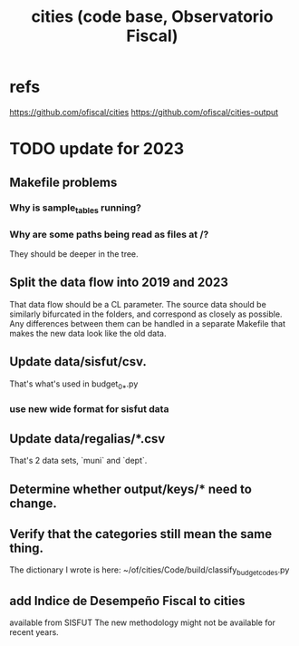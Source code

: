 :PROPERTIES:
:ID:       86f3c13a-4dd2-42ca-9a56-03ea56368aac
:END:
#+title: cities (code base, Observatorio Fiscal)
* refs
  https://github.com/ofiscal/cities
  https://github.com/ofiscal/cities-output
* TODO update for 2023
** Makefile problems
*** Why is sample_tables running?
*** Why are some paths being read as files at /?
    They should be deeper in the tree.
** Split the data flow into 2019 and 2023
   That data flow should be a CL parameter.
   The source data should be similarly bifurcated in the folders,
   and correspond as closely as possible.
   Any differences between them can be handled in a separate Makefile
   that makes the new data look like the old data.
** Update data/sisfut/csv.
   That's what's used in budget_0_*.py
*** use new wide format for sisfut data
** Update data/regalias/*.csv
   That's 2 data sets, `muni` and `dept`.
** Determine whether output/keys/* need to change.
** Verify that the categories still mean the same thing.
   The dictionary I wrote is here:
   ~/of/cities/Code/build/classify_budget_codes.py
** add Indice de Desempeño Fiscal to cities
   available from SISFUT
   The new methodology might not be available for recent years.
